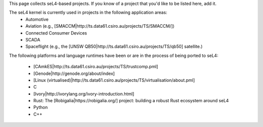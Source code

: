 This page collects seL4-based projects. If you know of a project that you'd like to be listed here, add it.

The seL4 kernel is currently used in projects in the following application areas:
 * Automotive
 * Aviation (e.g., [SMACCM|http://ts.data61.csiro.au/projects/TS/SMACCM/])
 * Connected Consumer Devices
 * SCADA
 * Spaceflight (e.g., the [UNSW QB50|http://ts.data61.csiro.au/projects/TS/qb50] satellite.)

The following platforms and language runtimes have been or are in the process of being ported to seL4:

 * [CAmkES|http://ts.data61.csiro.au/projects/TS/trustcomp.pml]
 * [Genode|http://genode.org/about/index]
 * [Linux (virtualised)|http://ts.data61.csiro.au/projects/TS/virtualisation/about.pml]
 * C
 * [Ivory|http://ivorylang.org/ivory-introduction.html]
 * Rust: The [Robigalia|https://robigalia.org/] project: building a robust Rust ecosystem around seL4
 * Python
 * C++
